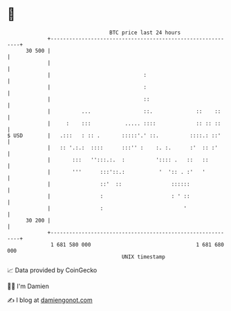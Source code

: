 * 👋

#+begin_example
                                    BTC price last 24 hours                    
                +------------------------------------------------------------+ 
         30 500 |                                                            | 
                |                                                            | 
                |                              :                             | 
                |                              :                             | 
                |                              ::                            | 
                |          ...                 ::.              ::    ::     | 
                |     :    :::           ..... ::::             :: :: ::     | 
   $ USD        |   .:::   : :: .       :::::'.' ::.          ::::.: ::'     | 
                |   :: '.:.:  ::::      :::'' :    :. :.      :'  :: :'      | 
                |       :::   '':::.:.  :          ':::: .   ::   ::         | 
                |       '''      :::'::.:           '  ':: . :'   '          | 
                |                ::'  ::                ::::::               | 
                |                :                      : ' ::               | 
                |                :                          '                | 
         30 200 |                                                            | 
                +------------------------------------------------------------+ 
                 1 681 580 000                                  1 681 680 000  
                                        UNIX timestamp                         
#+end_example
📈 Data provided by CoinGecko

🧑‍💻 I'm Damien

✍️ I blog at [[https://www.damiengonot.com][damiengonot.com]]
